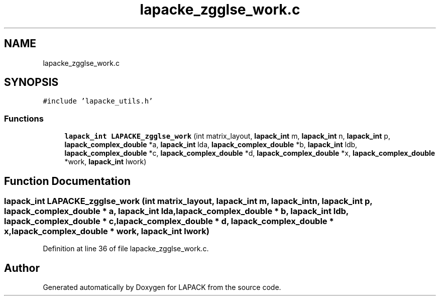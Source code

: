 .TH "lapacke_zgglse_work.c" 3 "Tue Nov 14 2017" "Version 3.8.0" "LAPACK" \" -*- nroff -*-
.ad l
.nh
.SH NAME
lapacke_zgglse_work.c
.SH SYNOPSIS
.br
.PP
\fC#include 'lapacke_utils\&.h'\fP
.br

.SS "Functions"

.in +1c
.ti -1c
.RI "\fBlapack_int\fP \fBLAPACKE_zgglse_work\fP (int matrix_layout, \fBlapack_int\fP m, \fBlapack_int\fP n, \fBlapack_int\fP p, \fBlapack_complex_double\fP *a, \fBlapack_int\fP lda, \fBlapack_complex_double\fP *b, \fBlapack_int\fP ldb, \fBlapack_complex_double\fP *c, \fBlapack_complex_double\fP *d, \fBlapack_complex_double\fP *x, \fBlapack_complex_double\fP *work, \fBlapack_int\fP lwork)"
.br
.in -1c
.SH "Function Documentation"
.PP 
.SS "\fBlapack_int\fP LAPACKE_zgglse_work (int matrix_layout, \fBlapack_int\fP m, \fBlapack_int\fP n, \fBlapack_int\fP p, \fBlapack_complex_double\fP * a, \fBlapack_int\fP lda, \fBlapack_complex_double\fP * b, \fBlapack_int\fP ldb, \fBlapack_complex_double\fP * c, \fBlapack_complex_double\fP * d, \fBlapack_complex_double\fP * x, \fBlapack_complex_double\fP * work, \fBlapack_int\fP lwork)"

.PP
Definition at line 36 of file lapacke_zgglse_work\&.c\&.
.SH "Author"
.PP 
Generated automatically by Doxygen for LAPACK from the source code\&.
